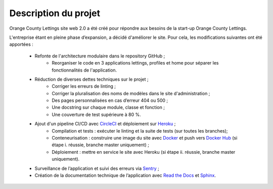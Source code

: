 Description du projet
=====================

Orange County Lettings site web 2.0 a été créé pour répondre aux besoins de la start-up Orange County Lettings.

L'entreprise étant en pleine phase d’expansion, a décidé d'améliorer le site. Pour cela, les modifications suivantes ont été apportées :

    * Refonte de l'architecture modulaire dans le repository GitHub ;
        * Reorganiser le code en 3 applications lettings, profiles et home pour séparer les fonctionnalités de l'application.
    * Réduction de diverses dettes techniques sur le projet ;
        * Corriger les erreurs de linting ;
        * Corriger la pluralisation des noms de modèles dans le site d'administration ;
        * Des pages personnalisées en cas d’erreur 404 ou 500 ;
        * Une docstring sur chaque module, classe et fonction ;
        * Une couverture de test supérieure à 80 %.
    * Ajout d'un pipeline CI/CD avec `CircleCI`_ et déploiement sur `Heroku`_ ;
        * Compilation et tests : exécuter le linting et la suite de tests (sur toutes les branches);
        * Conteneurisation : construire une image du site avec `Docker`_ et push vers `Docker Hub`_ (si étape i. réussie, branche master uniquement) ;
        * Déploiement : mettre en service le site avec Heroku (si étape ii. réussie, branche master uniquement).
    * Surveillance de l’application et suivi des erreurs via `Sentry`_ ; 
    * Création de la documentation technique de l’application avec `Read the Docs`_ et `Sphinx`_.


.. _CircleCI: https://circleci.com/
.. _Heroku: https://www.heroku.com/
.. _Sentry: https://sentry.io/welcome/
.. _Docker: https://www.docker.com/
.. _Docker Hub: https://hub.docker.com/
.. _Read the Docs: https://about.readthedocs.com/
.. _Sphinx: https://www.sphinx-doc.org/fr/master/